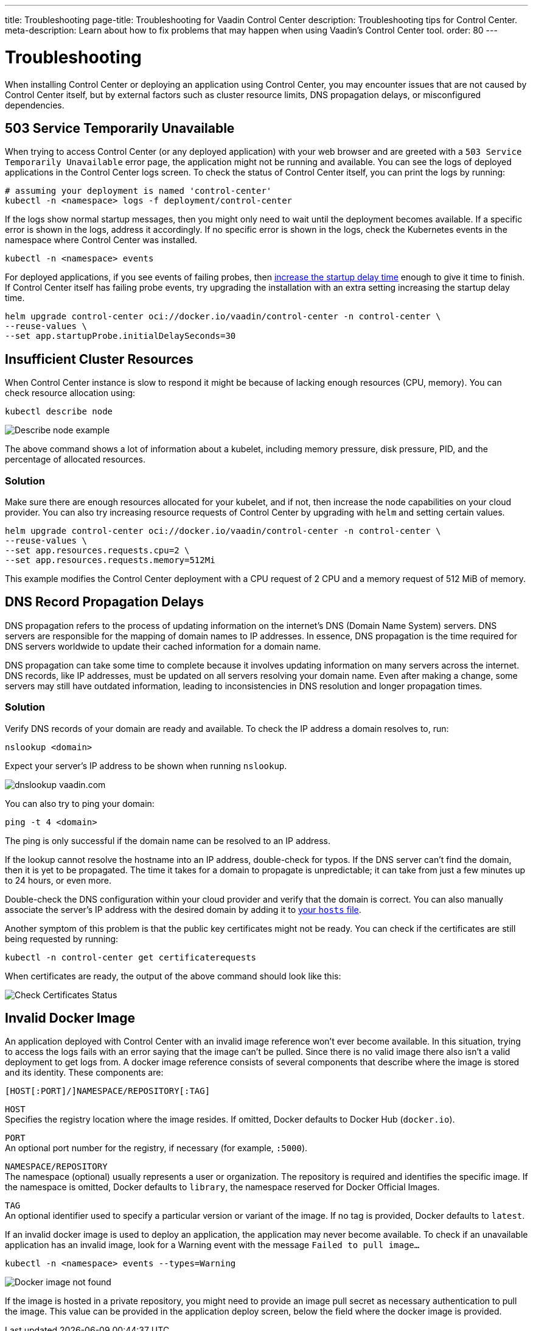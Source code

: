 ---
title: Troubleshooting
page-title: Troubleshooting for Vaadin Control Center
description: Troubleshooting tips for Control Center.
meta-description: Learn about how to fix problems that may happen when using Vaadin's Control Center tool.
order: 80
---


= Troubleshooting

When installing Control Center or deploying an application using Control Center, you may encounter issues that are not caused by Control Center itself, but by external factors such as cluster resource limits, DNS propagation delays, or misconfigured dependencies.

== 503 Service Temporarily Unavailable

When trying to access Control Center (or any deployed application) with your web browser and are greeted with a `503 Service Temporarily Unavailable` error page, the application might not be running and available.
You can see the logs of deployed applications in the Control Center logs screen.
To check the status of Control Center itself, you can print the logs by running:

[source,shell]
----
# assuming your deployment is named 'control-center'
kubectl -n <namespace> logs -f deployment/control-center
----

If the logs show normal startup messages, then you might only need to wait until the deployment becomes available.
If a specific error is shown in the logs, address it accordingly. If no specific error is shown in the logs, check the Kubernetes events in the namespace where Control Center was installed.

[source,shell]
----
kubectl -n <namespace> events
----

For deployed applications, if you see events of failing probes, then xref:../application-deployment/index.adoc#deploy-with-control-center[increase the startup delay time] enough to give it time to finish.
If Control Center itself has failing probe events, try upgrading the installation with an extra setting increasing the startup delay time.

[source,shell]
----
helm upgrade control-center oci://docker.io/vaadin/control-center -n control-center \
--reuse-values \
--set app.startupProbe.initialDelaySeconds=30
----

== Insufficient Cluster Resources

When Control Center instance is slow to respond it might be because of lacking enough resources (CPU, memory).
You can check resource allocation using:

[source,shell]
----
kubectl describe node
----

image::images/describe_node.png[Describe node example]

The above command shows a lot of information about a kubelet, including memory pressure, disk pressure, PID, and the percentage of allocated resources.

=== Solution

Make sure there are enough resources allocated for your kubelet, and if not, then increase the node capabilities on your cloud provider.
You can also try increasing resource requests of Control Center by upgrading with `helm` and setting certain values.

[source,shell]
----
helm upgrade control-center oci://docker.io/vaadin/control-center -n control-center \
--reuse-values \
--set app.resources.requests.cpu=2 \
--set app.resources.requests.memory=512Mi
----

This example modifies the Control Center deployment with a CPU request of 2 CPU and a memory request of 512 MiB of memory.

== DNS Record Propagation Delays

DNS propagation refers to the process of updating information on the internet's DNS (Domain Name System) servers.
DNS servers are responsible for the mapping of domain names to IP addresses. 
In essence, DNS propagation is the time required for DNS servers worldwide to update their cached information for a domain name.

DNS propagation can take some time to complete because it involves updating information on many servers across the internet.
DNS records, like IP addresses, must be updated on all servers resolving your domain name.
Even after making a change, some servers may still have outdated information, leading to inconsistencies in DNS resolution and longer propagation times.

=== Solution

Verify DNS records of your domain are ready and available.
To check the IP address a domain resolves to, run:

[source,shell]
----
nslookup <domain>
----

Expect your server's IP address to be shown when running `nslookup`.

image::images/nslookup_vaadin.png[dnslookup vaadin.com]

You can also try to ping your domain:

[source,shell]
----
ping -t 4 <domain>
----

The ping is only successful if the domain name can be resolved to an IP address.

If the lookup cannot resolve the hostname into an IP address, double-check for typos.
If the DNS server can't find the domain, then it is yet to be propagated.
The time it takes for a domain to propagate is unpredictable; it can take from just a few minutes up to 24 hours, or even more.

Double-check the DNS configuration within your cloud provider and verify that the domain is correct.
You can also manually associate the server's IP address with the desired domain by adding it to xref:../getting-started/local-environment#configure-hosts-file[your `hosts` file].

Another symptom of this problem is that the public key certificates might not be ready.
You can check if the certificates are still being requested by running:

[source,shell]
----
kubectl -n control-center get certificaterequests
----

When certificates are ready, the output of the above command should look like this:

image::images/check_certificates_status.png[Check Certificates Status]


== Invalid Docker Image

An application deployed with Control Center with an invalid image reference won't ever become available.
In this situation, trying to access the logs fails with an error saying that the image can't be pulled.
Since there is no valid image there also isn't a valid deployment to get logs from.
A docker image reference consists of several components that describe where the image is stored and its identity. These components are:

```
[HOST[:PORT]/]NAMESPACE/REPOSITORY[:TAG]
```

`HOST` +
Specifies the registry location where the image resides. If omitted, Docker defaults to Docker Hub (`docker.io`).

`PORT` +
An optional port number for the registry, if necessary (for example, `:5000`).

`NAMESPACE/REPOSITORY` +
The namespace (optional) usually represents a user or organization. The repository is required and identifies the specific image. If the namespace is omitted, Docker defaults to `library`, the namespace reserved for Docker Official Images.

`TAG` +
An optional identifier used to specify a particular version or variant of the image. If no tag is provided, Docker defaults to `latest`.

If an invalid docker image is used to deploy an application, the application may never become available.
To check if an unavailable application has an invalid image, look for a Warning event with the message `Failed to pull image...`

[source,shell]
----
kubectl -n <namespace> events --types=Warning
----

image::images/docker_image_not_found.png[Docker image not found]

If the image is hosted in a private repository, you might need to provide an image pull secret as necessary authentication to pull the image.
This value can be provided in the application deploy screen, below the field where the docker image is provided.

